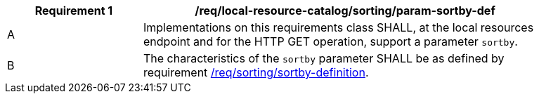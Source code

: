 [[req_local-resource-catalog_sorting_param-sortby-def]]
[width="90%",cols="2,6a"]
|===
^|*Requirement {counter:req-id}* |*/req/local-resource-catalog/sorting/param-sortby-def*

^|A |Implementations on this requirements class SHALL, at the local resources endpoint and for the HTTP GET operation, support a parameter `sortby`. 
^|B |The characteristics of the `sortby` parameter SHALL be as defined by requirement <<req_sorting_sortby-definition,/req/sorting/sortby-definition>>.
|===
